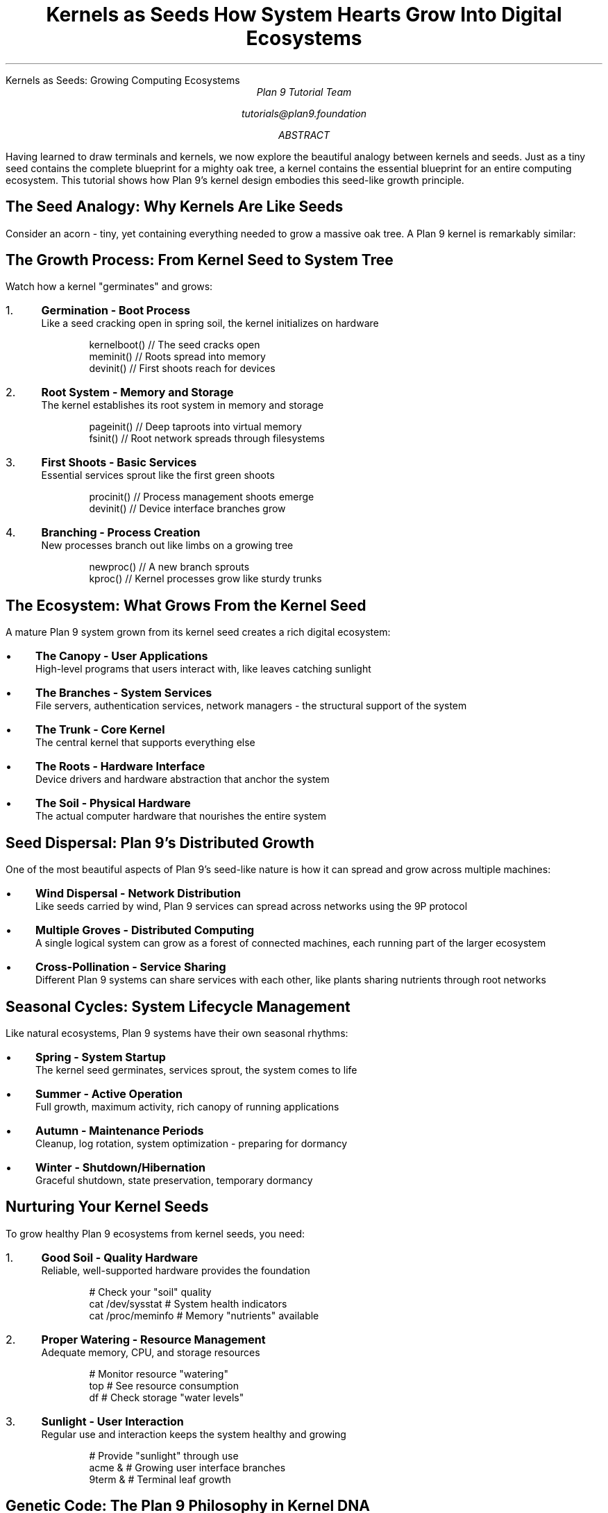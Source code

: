 .HTML "Kernels as Seeds: Growing Computing Ecosystems"
.TL
Kernels as Seeds
.br
How System Hearts Grow Into Digital Ecosystems
.AU
Plan 9 Tutorial Team
.sp
tutorials@plan9.foundation
.AB
Having learned to draw terminals and kernels, we now explore the beautiful 
analogy between kernels and seeds. Just as a tiny seed contains the complete 
blueprint for a mighty oak tree, a kernel contains the essential blueprint 
for an entire computing ecosystem. This tutorial shows how Plan 9's kernel 
design embodies this seed-like growth principle.
.AE

.SH
The Seed Analogy: Why Kernels Are Like Seeds
.PP
Consider an acorn - tiny, yet containing everything needed to grow a massive 
oak tree. A Plan 9 kernel is remarkably similar:

.TS
center box;
c | c
l | l.
Seed Characteristic	Kernel Equivalent
_
Small, compact core	Minimal kernel size
Contains growth DNA	Essential system services
Needs proper soil	Requires hardware foundation
Grows toward sunlight	Extends toward user needs
Spreads through branches	Distributes across networks
Produces new seeds	Spawns new processes
.TE

.SH
The Growth Process: From Kernel Seed to System Tree
.PP
Watch how a kernel "germinates" and grows:

.IP "1." 4
.B "Germination - Boot Process"
.br
Like a seed cracking open in spring soil, the kernel initializes on hardware
.DS
kernelboot()    // The seed cracks open
meminit()      // Roots spread into memory  
devinit()      // First shoots reach for devices
.DE

.IP "2." 4
.B "Root System - Memory and Storage"
.br
The kernel establishes its root system in memory and storage
.DS
pageinit()     // Deep taproots into virtual memory
fsinit()       // Root network spreads through filesystems
.DE

.IP "3." 4
.B "First Shoots - Basic Services"
.br
Essential services sprout like the first green shoots
.DS
procinit()     // Process management shoots emerge
devinit()      // Device interface branches grow
.DE

.IP "4." 4
.B "Branching - Process Creation"
.br
New processes branch out like limbs on a growing tree
.DS
newproc()      // A new branch sprouts
kproc()        // Kernel processes grow like sturdy trunks
.DE

.SH
The Ecosystem: What Grows From the Kernel Seed
.PP
A mature Plan 9 system grown from its kernel seed creates a rich digital 
ecosystem:

.IP \(bu 3
.B "The Canopy - User Applications"
.br
High-level programs that users interact with, like leaves catching sunlight

.IP \(bu
.B "The Branches - System Services"  
.br
File servers, authentication services, network managers - the structural 
support of the system

.IP \(bu
.B "The Trunk - Core Kernel"
.br
The central kernel that supports everything else

.IP \(bu
.B "The Roots - Hardware Interface"
.br
Device drivers and hardware abstraction that anchor the system

.IP \(bu
.B "The Soil - Physical Hardware"
.br
The actual computer hardware that nourishes the entire system

.SH
Seed Dispersal: Plan 9's Distributed Growth
.PP
One of the most beautiful aspects of Plan 9's seed-like nature is how it can 
spread and grow across multiple machines:

.IP \(bu 3
.B "Wind Dispersal - Network Distribution"
.br
Like seeds carried by wind, Plan 9 services can spread across networks using 
the 9P protocol

.IP \(bu
.B "Multiple Groves - Distributed Computing"
.br
A single logical system can grow as a forest of connected machines, each 
running part of the larger ecosystem

.IP \(bu
.B "Cross-Pollination - Service Sharing"
.br
Different Plan 9 systems can share services with each other, like plants 
sharing nutrients through root networks

.SH
Seasonal Cycles: System Lifecycle Management
.PP
Like natural ecosystems, Plan 9 systems have their own seasonal rhythms:

.IP \(bu 3
.B "Spring - System Startup"
.br
The kernel seed germinates, services sprout, the system comes to life

.IP \(bu
.B "Summer - Active Operation"
.br
Full growth, maximum activity, rich canopy of running applications

.IP \(bu
.B "Autumn - Maintenance Periods"
.br
Cleanup, log rotation, system optimization - preparing for dormancy

.IP \(bu
.B "Winter - Shutdown/Hibernation"
.br
Graceful shutdown, state preservation, temporary dormancy

.SH
Nurturing Your Kernel Seeds
.PP
To grow healthy Plan 9 ecosystems from kernel seeds, you need:

.IP "1." 4
.B "Good Soil - Quality Hardware"
.br
Reliable, well-supported hardware provides the foundation
.DS
# Check your "soil" quality
cat /dev/sysstat    # System health indicators
cat /proc/meminfo   # Memory "nutrients" available
.DE

.IP "2." 4  
.B "Proper Watering - Resource Management"
.br
Adequate memory, CPU, and storage resources
.DS
# Monitor resource "watering"
top                 # See resource consumption
df                  # Check storage "water levels"
.DE

.IP "3." 4
.B "Sunlight - User Interaction"
.br
Regular use and interaction keeps the system healthy and growing
.DS
# Provide "sunlight" through use
acme &              # Growing user interface branches
9term &             # Terminal leaf growth
.DE

.SH
Genetic Code: The Plan 9 Philosophy in Kernel DNA
.PP
Every Plan 9 kernel seed carries specific "genetic" traits:

.IP \(bu 3
.B "Simplicity Gene"
- Each component does one thing well
.IP \(bu
.B "Uniformity Gene"  
- Everything looks like a file
.IP \(bu
.B "Distribution Gene"
- Designed to spread across networks naturally
.IP \(bu
.B "Composability Gene"
- Components combine in powerful ways

.PP
These traits ensure that no matter where a Plan 9 kernel seed grows, it will 
produce a system with these characteristic features.

.SH
Hybrid Vigor: Cross-System Pollination
.PP
Plan 9's distributed nature allows for "hybrid vigor" - systems that benefit 
from the strengths of multiple kernel seeds:

.DS
# A distributed Plan 9 ecosystem might look like:
cpu-server          # The trunk - main processing power
file-server         # The roots - storage and persistence  
auth-server         # The immune system - security
terminal-clients    # The leaves - user interfaces
.DE

.PP
Each machine runs its own kernel seed, but together they form a single, 
more robust ecosystem than any individual system could achieve alone.

.SH
Evolution and Adaptation
.PP
Like biological species, kernel seeds evolve over time:

.IP \(bu 3
.B "Environmental Pressure"
- New hardware, changing user needs, security requirements
.IP \(bu
.B "Beneficial Mutations"
- New features, optimizations, bug fixes
.IP \(bu
.B "Natural Selection"
- Successful adaptations spread through the community
.IP \(bu
.B "Inheritance"
- New kernel versions carry forward the best traits

.SH
Your Garden: Planning a Plan 9 Ecosystem
.PP
Before planting kernel seeds, plan your digital garden:

.IP "1." 4
What kind of ecosystem do you want to grow?
.IP "2." 4  
What hardware "soil" do you have available?
.IP "3." 4
How will your systems be connected (the "forest paths")?
.IP "4." 4
What applications will form your "canopy"?

.PP
Remember: start small with a single kernel seed, let it grow strong, then 
gradually expand your ecosystem as needs develop.

.SH
Key Concepts to Remember
.DS
Kernel = Seed containing blueprint for entire system
Germination = Boot process where kernel comes to life
Growth = System services and applications developing
Ecosystem = Complete running Plan 9 environment
Dispersal = Distribution across multiple machines
DNA = Core Plan 9 design principles
Seasons = Natural system lifecycle rhythms
.DE